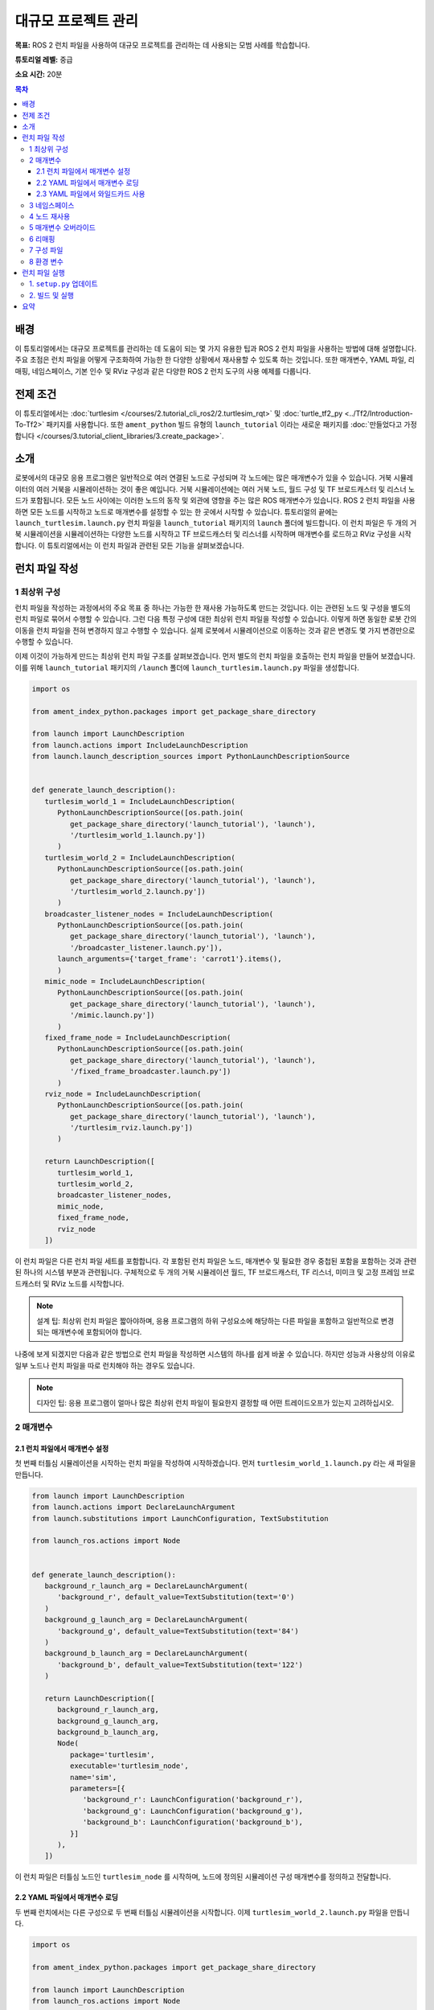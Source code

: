 .. redirect-from::

    Tutorials/Launch-Files/Using-ROS2-Launch-for-Large-Projects
    Tutorials/Launch/Using-ROS2-Launch-for-Large-Projects

.. _UsingROS2LaunchForLargeProjects:

대규모 프로젝트 관리
=======================

**목표:** ROS 2 런치 파일을 사용하여 대규모 프로젝트를 관리하는 데 사용되는 모범 사례를 학습합니다.

**튜토리얼 레벨:** 중급

**소요 시간:** 20분

.. contents:: 목차
   :depth: 3
   :local:

배경
----

이 튜토리얼에서는 대규모 프로젝트를 관리하는 데 도움이 되는 몇 가지 유용한 팁과 ROS 2 런치 파일을 사용하는 방법에 대해 설명합니다.
주요 초점은 런치 파일을 어떻게 구조화하여 가능한 한 다양한 상황에서 재사용할 수 있도록 하는 것입니다.
또한 매개변수, YAML 파일, 리매핑, 네임스페이스, 기본 인수 및 RViz 구성과 같은 다양한 ROS 2 런치 도구의 사용 예제를 다룹니다.

전제 조건
----------

이 튜토리얼에서는 :doc:`turtlesim </courses/2.tutorial_cli_ros2/2.turtlesim_rqt>` 및 :doc:`turtle_tf2_py <../Tf2/Introduction-To-Tf2>` 패키지를 사용합니다.
또한 ``ament_python`` 빌드 유형의 ``launch_tutorial`` 이라는 새로운 패키지를 :doc:`만들었다고 가정합니다 </courses/3.tutorial_client_libraries/3.create_package>`.

소개
----

로봇에서의 대규모 응용 프로그램은 일반적으로 여러 연결된 노드로 구성되며 각 노드에는 많은 매개변수가 있을 수 있습니다.
거북 시뮬레이터의 여러 거북을 시뮬레이션하는 것이 좋은 예입니다.
거북 시뮬레이션에는 여러 거북 노드, 월드 구성 및 TF 브로드캐스터 및 리스너 노드가 포함됩니다.
모든 노드 사이에는 이러한 노드의 동작 및 외관에 영향을 주는 많은 ROS 매개변수가 있습니다.
ROS 2 런치 파일을 사용하면 모든 노드를 시작하고 노드로 매개변수를 설정할 수 있는 한 곳에서 시작할 수 있습니다.
튜토리얼의 끝에는 ``launch_turtlesim.launch.py`` 런치 파일을 ``launch_tutorial`` 패키지의 ``launch`` 폴더에 빌드합니다.
이 런치 파일은 두 개의 거북 시뮬레이션을 시뮬레이션하는 다양한 노드를 시작하고 TF 브로드캐스터 및 리스너를 시작하며 매개변수를 로드하고 RViz 구성을 시작합니다.
이 튜토리얼에서는 이 런치 파일과 관련된 모든 기능을 살펴보겠습니다.

런치 파일 작성
--------------------

1 최상위 구성
^^^^^^^^^^^^^^^^^^^^^^^^

런치 파일을 작성하는 과정에서의 주요 목표 중 하나는 가능한 한 재사용 가능하도록 만드는 것입니다.
이는 관련된 노드 및 구성을 별도의 런치 파일로 묶어서 수행할 수 있습니다.
그런 다음 특정 구성에 대한 최상위 런치 파일을 작성할 수 있습니다.
이렇게 하면 동일한 로봇 간의 이동을 런치 파일을 전혀 변경하지 않고 수행할 수 있습니다.
실제 로봇에서 시뮬레이션으로 이동하는 것과 같은 변경도 몇 가지 변경만으로 수행할 수 있습니다.

이제 이것이 가능하게 만드는 최상위 런치 파일 구조를 살펴보겠습니다.
먼저 별도의 런치 파일을 호출하는 런치 파일을 만들어 보겠습니다.
이를 위해 ``launch_tutorial`` 패키지의 ``/launch`` 폴더에 ``launch_turtlesim.launch.py`` 파일을 생성합니다.

.. code-block:: python

   import os

   from ament_index_python.packages import get_package_share_directory

   from launch import LaunchDescription
   from launch.actions import IncludeLaunchDescription
   from launch.launch_description_sources import PythonLaunchDescriptionSource


   def generate_launch_description():
      turtlesim_world_1 = IncludeLaunchDescription(
         PythonLaunchDescriptionSource([os.path.join(
            get_package_share_directory('launch_tutorial'), 'launch'),
            '/turtlesim_world_1.launch.py'])
         )
      turtlesim_world_2 = IncludeLaunchDescription(
         PythonLaunchDescriptionSource([os.path.join(
            get_package_share_directory('launch_tutorial'), 'launch'),
            '/turtlesim_world_2.launch.py'])
         )
      broadcaster_listener_nodes = IncludeLaunchDescription(
         PythonLaunchDescriptionSource([os.path.join(
            get_package_share_directory('launch_tutorial'), 'launch'),
            '/broadcaster_listener.launch.py']),
         launch_arguments={'target_frame': 'carrot1'}.items(),
         )
      mimic_node = IncludeLaunchDescription(
         PythonLaunchDescriptionSource([os.path.join(
            get_package_share_directory('launch_tutorial'), 'launch'),
            '/mimic.launch.py'])
         )
      fixed_frame_node = IncludeLaunchDescription(
         PythonLaunchDescriptionSource([os.path.join(
            get_package_share_directory('launch_tutorial'), 'launch'),
            '/fixed_frame_broadcaster.launch.py'])
         )
      rviz_node = IncludeLaunchDescription(
         PythonLaunchDescriptionSource([os.path.join(
            get_package_share_directory('launch_tutorial'), 'launch'),
            '/turtlesim_rviz.launch.py'])
         )

      return LaunchDescription([
         turtlesim_world_1,
         turtlesim_world_2,
         broadcaster_listener_nodes,
         mimic_node,
         fixed_frame_node,
         rviz_node
      ])

이 런치 파일은 다른 런치 파일 세트를 포함합니다.
각 포함된 런치 파일은 노드, 매개변수 및 필요한 경우 중첩된 포함을 포함하는 것과 관련된 하나의 시스템 부분과 관련됩니다.
구체적으로 두 개의 거북 시뮬레이션 월드, TF 브로드캐스터, TF 리스너, 미미크 및 고정 프레임 브로드캐스터 및 RViz 노드를 시작합니다.

.. note:: 설계 팁: 최상위 런치 파일은 짧아야하며, 응용 프로그램의 하위 구성요소에 해당하는 다른 파일을 포함하고 일반적으로 변경되는 매개변수에 포함되어야 합니다.

나중에 보게 되겠지만 다음과 같은 방법으로 런치 파일을 작성하면 시스템의 하나를 쉽게 바꿀 수 있습니다. 하지만 성능과 사용상의 이유로 일부 노드나 런치 파일을 따로 런치해야 하는 경우도 있습니다.

.. note:: 디자인 팁: 응용 프로그램이 얼마나 많은 최상위 런치 파일이 필요한지 결정할 때 어떤 트레이드오프가 있는지 고려하십시오.

2 매개변수
^^^^^^^^^^^^

2.1 런치 파일에서 매개변수 설정
~~~~~~~~~~~~~~~~~~~~~~~~~~~~~~~~~~~~~~~~~

첫 번째 터틀심 시뮬레이션을 시작하는 런치 파일을 작성하여 시작하겠습니다. 먼저 ``turtlesim_world_1.launch.py`` 라는 새 파일을 만듭니다.

.. code-block:: python

   from launch import LaunchDescription
   from launch.actions import DeclareLaunchArgument
   from launch.substitutions import LaunchConfiguration, TextSubstitution

   from launch_ros.actions import Node


   def generate_launch_description():
      background_r_launch_arg = DeclareLaunchArgument(
         'background_r', default_value=TextSubstitution(text='0')
      )
      background_g_launch_arg = DeclareLaunchArgument(
         'background_g', default_value=TextSubstitution(text='84')
      )
      background_b_launch_arg = DeclareLaunchArgument(
         'background_b', default_value=TextSubstitution(text='122')
      )

      return LaunchDescription([
         background_r_launch_arg,
         background_g_launch_arg,
         background_b_launch_arg,
         Node(
            package='turtlesim',
            executable='turtlesim_node',
            name='sim',
            parameters=[{
               'background_r': LaunchConfiguration('background_r'),
               'background_g': LaunchConfiguration('background_g'),
               'background_b': LaunchConfiguration('background_b'),
            }]
         ),
      ])

이 런치 파일은 터틀심 노드인 ``turtlesim_node`` 를 시작하며, 노드에 정의된 시뮬레이션 구성 매개변수를 정의하고 전달합니다.

2.2 YAML 파일에서 매개변수 로딩
~~~~~~~~~~~~~~~~~~~~~~~~~~~~~~~~~~~~~

두 번째 런치에서는 다른 구성으로 두 번째 터틀심 시뮬레이션을 시작합니다. 이제 ``turtlesim_world_2.launch.py`` 파일을 만듭니다.

.. code-block:: python

   import os

   from ament_index_python.packages import get_package_share_directory

   from launch import LaunchDescription
   from launch_ros.actions import Node


   def generate_launch_description():
      config = os.path.join(
         get_package_share_directory('launch_tutorial'),
         'config',
         'turtlesim.yaml'
         )

      return LaunchDescription([
         Node(
            package='turtlesim',
            executable='turtlesim_node',
            namespace='turtlesim2',
            name='sim',
            parameters=[config]
         )
      ])

이 런치 파일은 YAML 구성 파일에서 직접로드하는 매개변수 값을 사용하여 동일한 ``turtlesim_node`` 를 시작합니다.
YAML 파일에 인수 및 매개변수를 정의하면 많은 변수를 저장하고 로드하기가 쉬워집니다.
또한 현재 ``ros2 param`` 목록에서 YAML 파일을 쉽게 내보낼 수 있습니다.
자세한 내용은 :doc:`매개변수 이해 </courses/2.tutorial_cli_ros2/6.parameters>` 튜토리얼을 참조하십시오.

이제 패키지의 ``/config`` 폴더에 ``turtlesim.yaml`` 라는 구성 파일을 만들어 런치 파일에서 로드하도록합니다.

.. code-block:: YAML

   /turtlesim2/sim:
      ros__parameters:
         background_b: 255
         background_g: 86
         background_r: 150

이제 ``turtlesim_world_2.launch.py`` 런치 파일을 시작하면 미리 구성된 배경 색상을 사용하여 ``turtlesim_node`` 을 시작합니다.

매개변수 사용 및 YAML 파일 사용에 대한 자세한 내용은 :doc:`매개변수 이해 </courses/2.tutorial_cli_ros2/6.parameters>` 튜토리얼을 참조하십시오.

2.3 YAML 파일에서 와일드카드 사용
~~~~~~~~~~~~~~~~~~~~~~~~~~~~~~~~~

같은 매개변수를 여러 노드에서 설정하려는 경우가 있습니다.
이러한 노드는 다른 네임스페이스 또는 이름을 가질 수 있지만 여전히 동일한 매개변수를 가질 수 있습니다.
네임스페이스와 노드 이름을 명시적으로 정의하는 별도의 YAML 파일을 정의하는 것은 효율적이지 않습니다.
와일드카드 문자를 사용하여 텍스트 값에서 알 수 없는 문자에 대한 대체 역할을 하는 솔루션을 사용하실 수 있습니다.
와일드카드 구문을 사용하여 여러 다른 노드에 매개변수를 적용할 수 있습니다.

이제 ``turtlesim_world_3.launch.py`` 와 비슷한 새로운 런치 파일을 만들어 하나의 ``turtlesim_node`` 노드를 더 추가하겠습니다.

.. code-block:: python

   ...
   Node(
      package='turtlesim',
      executable='turtlesim_node',
      namespace='turtlesim3',
      name='sim',
      parameters=[config]
   )

그러나 동일한 YAML 파일을로드하더라도 세 번째 터틀심 월드의 모양에는 영향을주지 않습니다. 그 이유는 해당 매개변수가 다음과 같이 다른 네임스페이스에 저장되어 있기 때문입니다.

.. code-block:: console

   /turtlesim3/sim:
      background_b
      background_g
      background_r

따라서 동일한 매개변수를 사용하는 동일한 노드에 대한 새로운 구성을 만드는 대신 와일드카드 구문을 사용할 수 있습니다. ``/**`` 는 노드 이름과 네임스페이스의 차이에 관계없이 모든 노드에서 모든 매개변수를 할당합니다.

이제 ``turtlesim.yaml`` 파일을 다음과 같이 업데이트하겠습니다. 패키지의 ``/config`` 폴더에 있습니다.

.. code-block:: YAML

   /**:
      ros__parameters:
         background_b: 255
         background_g: 86
         background_r: 150

이제 메인 런치 파일에 ``turtlesim_world_3.launch.py`` 런치 설명을 포함시킵니다.
이러한 런치 설명에서 해당 구성 파일을 사용하면 ``turtlesim3/sim`` 및 ``turtlesim2/sim`` 노드에서 지정된 값에 대한 ``background_b``, ``background_g`` 및 ``background_r`` 매개변수가 할당됩니다.

3 네임스페이스
^^^^^^^^^^^^

아마도 이미 눈치챘겠지만, ``turtlesim_world_2.launch.py`` 파일에서 터틀심 월드의 네임스페이스를 정의했습니다.
고유한 네임스페이스를 사용하면 노드 이름 또는 토픽 이름 충돌없이 두 개의 유사한 노드를 시작할 수 있습니다.

.. code-block:: python

   namespace='turtlesim2',

그러나 런치 파일에 많은 수의 노드가 포함되어 있는 경우 각각에 대한 네임스페이스를 정의하는 것은 번거로울 수 있습니다.
이 문제를 해결하려면 ``PushRosNamespace`` 액션을 사용하여 각 런치 파일 설명에 대한 전역 네임스페이스를 정의할 수 있습니다.
모든 중첩된 노드는 자동으로 해당 네임스페이스를 상속받게 됩니다.

이를 위해 먼저 ``turtlesim_world_2.launch.py`` 파일에서 ``namespace='turtlesim2'`` 줄을 제거해야 합니다. 그런 다음 ``launch_turtlesim.launch.py`` 파일을 다음과 같이 업데이트해야 합니다.

.. code-block:: python

   from launch.actions import GroupAction
   from launch_ros.actions import PushRosNamespace

      ...
      turtlesim_world_2 = IncludeLaunchDescription(
         PythonLaunchDescriptionSource([os.path.join(
            get_package_share_directory('launch_tutorial'), 'launch'),
            '/turtlesim_world_2.launch.py'])
         )
      turtlesim_world_2_with_namespace = GroupAction(
        actions=[
            PushRosNamespace('turtlesim2'),
            turtlesim_world_2,
         ]
      )

마지막으로 ``return LaunchDescription`` 문에서 ``turtlesim_world_2`` 대신 ``turtlesim_world_2_with_namespace`` 을 사용하도록 변경합니다.
결과적으로 ``turtlesim_world_2.launch.py`` 런치 설명의 각 노드는 ``turtlesim2`` 네임스페이스를 가지게 됩니다.

4 노드 재사용
^^^^^^^^^^^^^^^

이제 ``broadcaster_listener.launch.py`` 라는 파일을 만들겠습니다.

.. code-block:: python

   from launch import LaunchDescription
   from launch.actions import DeclareLaunchArgument
   from launch.substitutions import LaunchConfiguration

   from launch_ros.actions import Node


   def generate_launch_description():
      return LaunchDescription([
         DeclareLaunchArgument(
            'target_frame', default_value='turtle1',
            description='대상 프레임 이름.'
         ),
         Node(
            package='turtle_tf2_py',
            executable='turtle_tf2_broadcaster',
            name='broadcaster1',
            parameters=[
               {'turtlename': 'turtle1'}
            ]
         ),
         Node(
            package='turtle_tf2_py',
            executable='turtle_tf2_broadcaster',
            name='broadcaster2',
            parameters=[
               {'turtlename': 'turtle2'}
            ]
         ),
         Node(
            package='turtle_tf2_py',
            executable='turtle_tf2_listener',
            name='listener',
            parameters=[
               {'target_frame': LaunchConfiguration('target_frame')}
            ]
         ),
      ])


이 파일에서는 ``target_frame`` 런치 인수를 선언하고 기본값으로 ``turtle1`` 을 사용했습니다.
기본값은 런치 파일이 노드에 전달할 인수를 받거나, 인수가 제공되지 않은 경우 노드에 기본값을 전달합니다.

그런 다음 서로 다른 이름과 매개변수를 사용하여 ``turtle_tf2_broadcaster`` 노드를 두 번 시작합니다. 이렇게 하면 충돌없이 동일한 노드를 복제할 수 있습니다.

또한 ``turtle_tf2_listener`` 노드를 시작하고 위에서 선언하고 얻은 ``target_frame`` 매개변수를 설정합니다.

5 매개변수 오버라이드
^^^^^^^^^^^^^^^^^^^^^

``broadcaster_listener.launch.py`` 파일을 최상위 런치 파일에서 호출한 것을 기억하십시오. 이것 외에도 런치 파일에 ``target_frame`` 런치 인수를 전달했습니다.

.. code-block:: python

   broadcaster_listener_nodes = IncludeLaunchDescription(
      PythonLaunchDescriptionSource([os.path.join(
         get_package_share_directory('launch_tutorial'), 'launch'),
         '/broadcaster_listener.launch.py']),
      launch_arguments={'target_frame': 'carrot1'}.items(),
      )

이 구문을 사용하면 기본 목표 대상 프레임을 ``carrot1`` 로 변경할 수 있습니다.
``turtle2`` 가 ``carrot1`` 대신 ``turtle1`` 을 따르도록 하려면 ``launch_arguments`` 를 정의한 줄을 제거하십시오. 이렇게하면 ``target_frame`` 이 기본값인 ``turtle1`` 을 할당합니다.

6 리매핑
^^^^^^^^^^^

이제 ``mimic.launch.py`` 라는 파일을 만들겠습니다.

.. code-block:: python

   from launch import LaunchDescription
   from launch_ros.actions import Node


   def generate_launch_description():
      return LaunchDescription([
         Node(
            package='turtlesim',
            executable='mimic',
            name='mimic',
            remappings=[
               ('/input/pose', '/turtle2/pose'),
               ('/output/cmd_vel', '/turtlesim2/turtle1/cmd_vel'),
            ]
         )
      ])

이 런치 파일은 ``mimic`` 노드를 시작하며, 이 노드는 다른 터틀심을 따르도록 명령을 제공합니다.
이 노드는 ``/input/pose`` 토픽에서 대상 포즈를 받도록 설계되었습니다.
이 경우 대상 포즈를 ``/turtle2/pose`` 토픽에서 다시 지정하려고 합니다.
마지막으로 ``/output/cmd_vel`` 토픽을 ``/turtlesim2/turtle1/cmd_vel`` 로 다시 지정합니다.
이렇게 하면 ``turtlesim2`` 시뮬레이션 월드의 ``turtlesim3/sim`` 이 초기 터틀심 월드의 ``turtle2`` 를 따르게 됩니다.

7 구성 파일
^^^^^^^^^^^^^^

이제 ``turtlesim_rviz.launch.py`` 라는 파일을 만들겠습니다.

.. code-block:: python

   import os

   from ament_index_python.packages import get_package_share_directory

   from launch import LaunchDescription
   from launch_ros.actions import Node


   def generate_launch_description():
      rviz_config = os.path.join(
         get_package_share_directory('turtle_tf2_py'),
         'rviz',
         'turtle_rviz.rviz'
         )

      return LaunchDescription([
         Node(
            package='rviz2',
            executable='rviz2',
            name='rviz2',
            arguments=['-d', rviz_config]
         )
      ])

이 런치 파일은 ``turtle_tf2_py`` 패키지에 정의된 구성 파일을 사용하여 RViz를 시작합니다.
이 RViz 구성은 월드 프레임을 설정하고 TF 시각화를 활성화하며 RViz를 위에서 아래로 볼 수 있도록 시작합니다.

8 환경 변수
^^^^^^^^^^^^^^^^^^^^^^^

마지막으로 패키지 내에서 ``fixed_broadcaster.launch.py`` 라는 런치 파일을 만듭니다.

.. code-block:: python

   from launch import LaunchDescription
   from launch.actions import DeclareLaunchArgument
   from launch.substitutions import EnvironmentVariable, LaunchConfiguration
   from launch_ros.actions import Node


   def generate_launch_description():
      return LaunchDescription([
         DeclareLaunchArgument(
               'node_prefix',
               default_value=[EnvironmentVariable('USER'), '_'],
               description='prefix for node name'
         ),
         Node(
               package='turtle_tf2_py',
               executable='fixed_frame_tf2_broadcaster',
               name=[LaunchConfiguration('node_prefix'), 'fixed_broadcaster'],
         ),
      ])

이 런치 파일은 런치 파일 내에서 환경 변수를 호출하는 방법을 보여줍니다.
환경 변수를 사용하여 서로 다른 컴퓨터 또는 로봇의 노드를 구별하기 위한 이름 공간을 정의하거나 푸시할 수 있습니다

런치 파일 실행
--------------------

1. ``setup.py`` 업데이트
^^^^^^^^^^^^^^^^^

``setup.py`` 를 열고 런치 파일을 ``launch/`` 폴더에서 설치하고 구성 파일을 ``config/`` 에서 설치하도록 다음과 같이 추가합니다.
``data_files`` 필드는 다음과 같아야 합니다.

.. code-block:: python

   import os
   from glob import glob
   from setuptools import setup
   ...

   data_files=[
         ...
         (os.path.join('share', package_name, 'launch'),
            glob(os.path.join('launch', '*.launch.py'))),
         (os.path.join('share', package_name, 'config'),
            glob(os.path.join('config', '*.yaml'))),
      ],

2. 빌드 및 실행
^^^^^^^^^^^^^^^

이제 패키지를 빌드하고 다음 명령을 사용하여 최상위 런치 파일을 실행하면 결과를 볼 수 있습니다.

.. code-block:: console

   ros2 launch launch_tutorial launch_turtlesim.launch.py

이제 두 개의 터틀심 시뮬레이션이 시작됩니다. 첫 번째 시뮬레이션에는 두 마리의 터틀이 있으며 두 번째 시뮬레이션에는 하나의 터틀이 있습니다.
첫 번째 시뮬레이션에서는 ``turtle2`` 가 월드의 왼쪽 아래에 스폰됩니다. 그 목표는 ``turtle1`` 프레임과 x-축을 따라 다섯 미터 떨어진 ``carrot1`` 프레임에 도달하는 것입니다.

두 번째 시뮬레이션의 ``turtlesim2/turtle1`` 은 ``turtle2`` 의 동작을 모방하도록 설계되었습니다.

``turtle1`` 을 제어하려면 텔레옵 노드를 실행하십시오.

.. code-block:: console

   ros2 run turtlesim turtle_teleop_key

결과적으로 비슷한 이미지를 볼 수 있습니다:

.. image:: images/turtlesim_worlds.png

또한 RViz도 시작됩니다. 이 RViz는 모든 터틀 프레임을 ``world`` 프레임에 대해 표시합니다. 이 월드의 원점은 왼쪽 아래 모퉁이에 있습니다.

.. image:: images/turtlesim_rviz.png

요약
-------

이 튜토리얼에서는 ROS 2 런치 파일을 사용하여 대규모 프로젝트를 조직하는 방법을 배웠습니다.
다양한 런치 파일을 작성하고 재사용할 수 있도록 구성했습니다. 또한 매개변수, 네임스페이스, 노드 재사용, 매개변수 오버라이드, 리매핑, 구성 파일 및 환경 변수를 활용하여 런치 파일을 보다 유연하게 만드는 방법을 살펴보았습니다.
이러한 도구와 개념을 활용하여 복잡한 로봇 소프트웨어 시스템을 효율적으로 관리할 수 있습니다.
